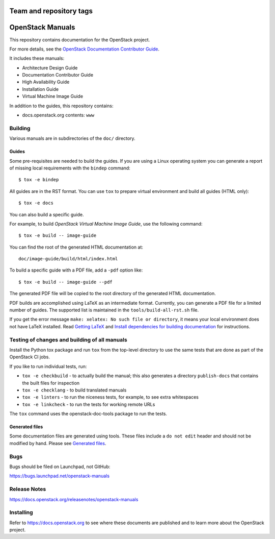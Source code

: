 ========================
Team and repository tags
========================

.. image:: https://governance.openstack.org/tc/badges/openstack-manuals.svg
    :target: https://governance.openstack.org/tc/reference/tags/index.html

.. Change things from this point on

=================
OpenStack Manuals
=================

This repository contains documentation for the OpenStack project.

For more details, see the `OpenStack Documentation Contributor
Guide <https://docs.openstack.org/doc-contrib-guide/>`_.

It includes these manuals:

* Architecture Design Guide
* Documentation Contributor Guide
* High Availability Guide
* Installation Guide
* Virtual Machine Image Guide

In addition to the guides, this repository contains:

* docs.openstack.org contents: ``www``

Building
========

Various manuals are in subdirectories of the ``doc/`` directory.

Guides
------

Some pre-requisites are needed to build the guides. If you are using a Linux
operating system you can generate a report of missing local requirements with
the ``bindep`` command::

    $ tox -e bindep

All guides are in the RST format. You can use ``tox`` to prepare
virtual environment and build all guides (HTML only)::

    $ tox -e docs

You can also build a specific guide.

For example, to build *OpenStack Virtual Machine Image Guide*, use the
following command::

    $ tox -e build -- image-guide

You can find the root of the generated HTML documentation at::

    doc/image-guide/build/html/index.html

To build a specific guide with a PDF file, add a ``-pdf`` option like::

    $ tox -e build -- image-guide --pdf

The generated PDF file will be copied to the root directory of the
generated HTML documentation.

PDF builds are accomplished using LaTeX as an intermediate format. Currently,
you can generate a PDF file for a limited number of guides. The supported list
is maintained in the ``tools/build-all-rst.sh`` file.

If you get the error message ``make: xelatex: No such file or directory``, it
means your local environment does not have LaTeX installed. Read
`Getting LaTeX <https://www.latex-project.org/get/>`_ and
`Install dependencies for building documentation
<https://docs.openstack.org/doc-contrib-guide/docs-builds.html#install-dependencies-for-building-documentation>`_
for instructions.

Testing of changes and building of all manuals
==============================================

Install the Python tox package and run ``tox`` from the top-level
directory to use the same tests that are done as part of the OpenStack
CI jobs.

If you like to run individual tests, run:

* ``tox -e checkbuild`` - to actually build the manual; this also generates a
  directory ``publish-docs`` that contains the built files for inspection
* ``tox -e checklang`` - to build translated manuals
* ``tox -e linters`` - to run the niceness tests, for example, to see extra
  whitespaces
* ``tox -e linkcheck`` - to run the tests for working remote URLs

The ``tox`` command uses the openstack-doc-tools package to run the
tests.


Generated files
---------------

Some documentation files are generated using tools. These files include
a ``do not edit`` header and should not be modified by hand.
Please see `Generated files
<https://docs.openstack.org/doc-contrib-guide/doc-tools.html>`_.


Bugs
====

Bugs should be filed on Launchpad, not GitHub:

https://bugs.launchpad.net/openstack-manuals


Release Notes
=============

https://docs.openstack.org/releasenotes/openstack-manuals


Installing
==========

Refer to https://docs.openstack.org to see where these documents are
published and to learn more about the OpenStack project.
